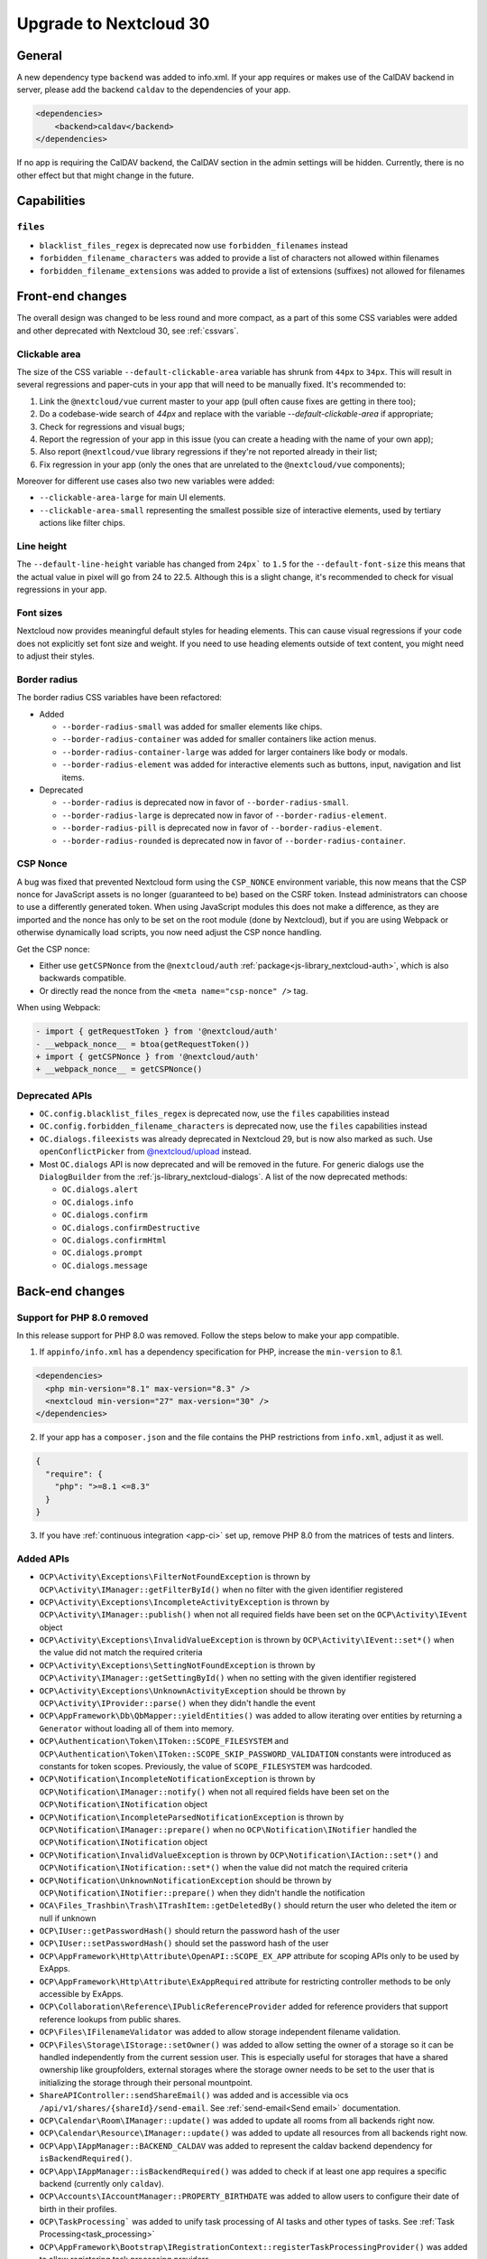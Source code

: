 =======================
Upgrade to Nextcloud 30
=======================

General
-------

A new dependency type ``backend`` was added to info.xml.
If your app requires or makes use of the CalDAV backend in server, please add the backend
``caldav`` to the dependencies of your app.

.. code-block:: xml

   <dependencies>
       <backend>caldav</backend>
   </dependencies>

If no app is requiring the CalDAV backend, the CalDAV section in the admin settings will be hidden.
Currently, there is no other effect but that might change in the future.

Capabilities
------------

``files``
^^^^^^^^^

- ``blacklist_files_regex`` is deprecated now use ``forbidden_filenames`` instead
- ``forbidden_filename_characters`` was added to provide a list of characters not allowed within filenames
- ``forbidden_filename_extensions`` was added to provide a list of extensions (suffixes) not allowed for filenames

Front-end changes
-----------------

The overall design was changed to be less round and more compact,
as a part of this some CSS variables were added and other deprecated with Nextcloud 30, see :ref:`cssvars`.

Clickable area
^^^^^^^^^^^^^^
The size of the CSS variable ``--default-clickable-area`` variable has shrunk from ``44px`` to ``34px``.
This will result in several regressions and paper-cuts in your app that will need to be manually fixed.
It's recommended to:

1) Link the ``@nextcloud/vue`` current master to your app (pull often cause fixes are getting in there too);
2) Do a codebase-wide search of `44px` and replace with the variable `--default-clickable-area` if appropriate;
3) Check for regressions and visual bugs;
4) Report the regression of your app in this issue (you can create a heading with the name of your own app);
5) Also report ``@nextlcoud/vue`` library regressions if they're not reported already in their list;
6) Fix regression in your app (only the ones that are unrelated to the ``@nextcloud/vue`` components);

Moreover for different use cases also two new variables were added:

- ``--clickable-area-large`` for main UI elements.
- ``--clickable-area-small`` representing the smallest possible size of interactive elements, used by tertiary actions like filter chips.

Line height
^^^^^^^^^^^
The ``--default-line-height`` variable has changed from ``24px``` to ``1.5`` for the ``--default-font-size`` this
means that the actual value in pixel will go from 24 to 22.5. Although this is a slight change, it's recommended
to check for visual regressions in your app.


Font sizes
^^^^^^^^^^

Nextcloud now provides meaningful default styles for heading elements.
This can cause visual regressions if your code does not explicitly set font size and weight.
If you need to use heading elements outside of text content, you might need to adjust their styles.

Border radius
^^^^^^^^^^^^^

The border radius CSS variables have been refactored:

- Added

  - ``--border-radius-small`` was added for smaller elements like chips.
  - ``--border-radius-container`` was added for smaller containers like action menus.
  - ``--border-radius-container-large`` was added for larger containers like body or modals.
  - ``--border-radius-element`` was added for interactive elements such as buttons, input, navigation and list items.

- Deprecated

  - ``--border-radius`` is deprecated now in favor of ``--border-radius-small``.
  - ``--border-radius-large`` is deprecated now in favor of ``--border-radius-element``.
  - ``--border-radius-pill`` is deprecated now in favor of ``--border-radius-element``.
  - ``--border-radius-rounded`` is deprecated now in favor of ``--border-radius-container``.

CSP Nonce
^^^^^^^^^

A bug was fixed that prevented Nextcloud form using the ``CSP_NONCE`` environment variable,
this now means that the CSP nonce for JavaScript assets is no longer (guaranteed to be) based on the CSRF token.
Instead administrators can choose to use a differently generated token.
When using JavaScript modules this does not make a difference, as they are imported and the nonce has only to be set on the root module (done by Nextcloud),
but if you are using Webpack or otherwise dynamically load scripts, you now need adjust the CSP nonce handling.

Get the CSP nonce:

- Either use ``getCSPNonce`` from the ``@nextcloud/auth`` :ref:`package<js-library_nextcloud-auth>`, which is also backwards compatible.
- Or directly read the nonce from the ``<meta name="csp-nonce" />`` tag.

When using Webpack:

.. code-block:: diff

    - import { getRequestToken } from '@nextcloud/auth'
    - __webpack_nonce__ = btoa(getRequestToken())
    + import { getCSPNonce } from '@nextcloud/auth'
    + __webpack_nonce__ = getCSPNonce()

Deprecated APIs
^^^^^^^^^^^^^^^

- ``OC.config.blacklist_files_regex`` is deprecated now, use the ``files`` capabilities instead
- ``OC.config.forbidden_filename_characters`` is deprecated now, use the ``files`` capabilities instead
- ``OC.dialogs.fileexists`` was already deprecated in Nextcloud 29, but is now also marked as such.
  Use ``openConflictPicker`` from `@nextcloud/upload <https://nextcloud-libraries.github.io/nextcloud-upload/functions/openConflictPicker.html>`_ instead.
- Most ``OC.dialogs`` API is now deprecated and will be removed in the future. For generic dialogs use the ``DialogBuilder`` from the :ref:`js-library_nextcloud-dialogs`.
  A list of the now deprecated methods:

  - ``OC.dialogs.alert``
  - ``OC.dialogs.info``
  - ``OC.dialogs.confirm``
  - ``OC.dialogs.confirmDestructive``
  - ``OC.dialogs.confirmHtml``
  - ``OC.dialogs.prompt``
  - ``OC.dialogs.message``

Back-end changes
----------------

Support for PHP 8.0 removed
^^^^^^^^^^^^^^^^^^^^^^^^^^^

In this release support for PHP 8.0 was removed. Follow the steps below to make your app compatible.

1. If ``appinfo/info.xml`` has a dependency specification for PHP, increase the ``min-version`` to 8.1.

.. code-block:: xml

  <dependencies>
    <php min-version="8.1" max-version="8.3" />
    <nextcloud min-version="27" max-version="30" />
  </dependencies>


2. If your app has a ``composer.json`` and the file contains the PHP restrictions from ``info.xml``, adjust it as well.

.. code-block:: json

  {
    "require": {
      "php": ">=8.1 <=8.3"
    }
  }

3. If you have :ref:`continuous integration <app-ci>` set up, remove PHP 8.0 from the matrices of tests and linters.

Added APIs
^^^^^^^^^^

- ``OCP\Activity\Exceptions\FilterNotFoundException`` is thrown by ``OCP\Activity\IManager::getFilterById()`` when no filter with the given identifier registered
- ``OCP\Activity\Exceptions\IncompleteActivityException`` is thrown by ``OCP\Activity\IManager::publish()`` when not all required fields have been set on the ``OCP\Activity\IEvent`` object
- ``OCP\Activity\Exceptions\InvalidValueException`` is thrown by ``OCP\Activity\IEvent::set*()`` when the value did not match the required criteria
- ``OCP\Activity\Exceptions\SettingNotFoundException`` is thrown by ``OCP\Activity\IManager::getSettingById()`` when no setting with the given identifier registered
- ``OCP\Activity\Exceptions\UnknownActivityException`` should be thrown by ``OCP\Activity\IProvider::parse()`` when they didn't handle the event
- ``OCP\AppFramework\Db\QbMapper::yieldEntities()`` was added to allow iterating over entities by returning a ``Generator`` without loading all of them into memory.
- ``OCP\Authentication\Token\IToken::SCOPE_FILESYSTEM`` and ``OCP\Authentication\Token\IToken::SCOPE_SKIP_PASSWORD_VALIDATION`` constants were introduced as constants for token scopes. Previously, the value of ``SCOPE_FILESYSTEM`` was hardcoded.
- ``OCP\Notification\IncompleteNotificationException`` is thrown by ``OCP\Notification\IManager::notify()`` when not all required fields have been set on the ``OCP\Notification\INotification`` object
- ``OCP\Notification\IncompleteParsedNotificationException`` is thrown by ``OCP\Notification\IManager::prepare()`` when no ``OCP\Notification\INotifier`` handled the ``OCP\Notification\INotification`` object
- ``OCP\Notification\InvalidValueException`` is thrown by ``OCP\Notification\IAction::set*()`` and ``OCP\Notification\INotification::set*()`` when the value did not match the required criteria
- ``OCP\Notification\UnknownNotificationException`` should be thrown by ``OCP\Notification\INotifier::prepare()`` when they didn't handle the notification
- ``OCA\Files_Trashbin\Trash\ITrashItem::getDeletedBy()`` should return the user who deleted the item or null if unknown
- ``OCP\IUser::getPasswordHash()`` should return the password hash of the user
- ``OCP\IUser::setPasswordHash()`` should set the password hash of the user
- ``OCP\AppFramework\Http\Attribute\OpenAPI::SCOPE_EX_APP`` attribute for scoping APIs only to be used by ExApps.
- ``OCP\AppFramework\Http\Attribute\ExAppRequired`` attribute for restricting controller methods to be only accessible by ExApps.
- ``OCP\Collaboration\Reference\IPublicReferenceProvider`` added for reference providers that support reference lookups from public shares.
- ``OCP\Files\IFilenameValidator`` was added to allow storage independent filename validation.
- ``OCP\Files\Storage\IStorage::setOwner()`` was added to allow setting the owner of a storage so it can be handled independently from the current session user. This is especially useful for storages that have a shared ownership like groupfolders, external storages where the storage owner needs to be set to the user that is initializing the storage through their personal mountpoint.
- ``ShareAPIController::sendShareEmail()`` was added and is accessible via ocs ``/api/v1/shares/{shareId}/send-email``. See :ref:`send-email<Send email>` documentation.
- ``OCP\Calendar\Room\IManager::update()`` was added to update all rooms from all backends right now.
- ``OCP\Calendar\Resource\IManager::update()`` was added to update all resources from all backends right now.
- ``OCP\App\IAppManager::BACKEND_CALDAV`` was added to represent the caldav backend dependency for ``isBackendRequired()``.
- ``OCP\App\IAppManager::isBackendRequired()`` was added to check if at least one app requires a specific backend (currently only ``caldav``).
- ``OCP\Accounts\IAccountManager::PROPERTY_BIRTHDATE`` was added to allow users to configure their date of birth in their profiles.
- ``OCP\TaskProcessing``` was added to unify task processing of AI tasks and other types of tasks. See :ref:`Task Processing<task_processing>`
- ``OCP\AppFramework\Bootstrap\IRegistrationContext::registerTaskProcessingProvider()`` was added to allow registering task processing providers
- ``OCP\AppFramework\Bootstrap\IRegistrationContext::registerTaskProcessingTaskType()`` was added to allow registering task processing task types
- ``OCP\Files\IRootFolder::getAppDataDirectoryName()`` was added to allow getting the name of the app data directory
- ``OCP\Console\ReservedOptions`` was added and contains constants for options reserved for occ core features. ``--debug-log`` and ``--debug-log-level`` are now reserved by occ as they allow to show debug information to the output on any occ command.
- ``OCP\Security\IHasher::validate()`` should return true if the passed string is a valid hash generated by ``OCP\Security\IHasher::hash()``
- ``OCP\AppFramework\Http\JSONResponse()`` constructor now supports passing additional ``json_encode`` flags, see https://www.php.net/manual/en/function.json-encode.php for details
- ``OCP\EventDispatcher\IWebhookCompatibleEvent`` is a new interface for events compatible with webhooks (`see webhook_listeners documentation <https://docs.nextcloud.com/server/latest/admin_manual/webhook_listeners/index.html>`_).
- ``OCP\EventDispatcher\JsonSerializer`` is a new public helper for serializing users and fileinfos to json (ie for webhook events)

Changed APIs
^^^^^^^^^^^^

- ``OCP\Activity\IEvent::set*()`` (all setters) throw ``OCP\Activity\Exceptions\InvalidValueException`` instead of ``\InvalidArgumentException`` when the value does not match the required criteria.
- Calling ``OCP\Activity\IEvent::setIcon()`` with a relative URL is deprecated and will throw ``OCP\Activity\Exceptions\InvalidValueException`` in a future version.
- Calling ``OCP\Activity\IEvent::setLink()`` with a relative URL is deprecated and will throw ``OCP\Activity\Exceptions\InvalidValueException`` in a future version.
- ``OCP\Activity\IManager::publish()`` throws ``OCP\Activity\Exceptions\IncompleteActivityException`` instead of ``\InvalidArgumentException`` when a required field is not set before publishing.
- ``OCP\Activity\IProvider::parse()`` should no longer throw ``\InvalidArgumentException``. ``OCP\Activity\Exceptions\UnknownActivityException`` should be thrown when the provider does not want to handle the event. ``\InvalidArgumentException`` are logged as debug for now and will be logged as error in the future to help developers find issues from code that unintentionally threw ``\InvalidArgumentException``
- ``OCP\Dashboard\IIconWidget::getIconUrl()`` clarification: The URL must be an absolute URL. The served icon should be dark. The icon will be inverted automatically in mobile clients and when using dark mode.
- ``OCP\Dashboard\IWidget::getId()`` clarification: Implementations should only return ``a-z``, ``0-9``, ``-`` and ``_`` based strings starting with a letter, as the identifier is used in CSS classes and that is otherwise invalid
- ``OCP\Dashboard\IWidget::getIconClass()`` clarification: The returned CSS class should render a dark icon. The icon will be inverted automatically in mobile clients and when using dark mode. Therefore, it is NOT recommended to use a css class that sets the background with ``var(--icon-…)``` as those will adapt to dark/bright mode in the web and still be inverted resulting in a dark icon on dark background.
- ``OCP\Files\Lock\ILockManager::registerLazyLockProvider()`` was added to replace ``registerLockProvider`` and allows to register a lock provider that is only loaded when needed.
- ``OCP\Notification\IAction::set*()`` (all setters) throw ``OCP\Notification\InvalidValueException`` instead of ``\InvalidArgumentException`` when the value does not match the required criteria.
- Calling ``OCP\Notification\IAction::setLink()`` with a relative URL is deprecated and will throw ``OCP\Notification\InvalidValueException`` in a future version.
- ``OCP\Notification\IApp::notify()`` throws ``OCP\Notification\IncompleteNotificationException`` instead of ``\InvalidArgumentException`` when a required field is not set before notifying.
- ``OCP\Notification\IManager::prepare()`` throws ``OCP\Notification\IncompleteParsedNotificationException`` instead of ``\InvalidArgumentException`` when a required field is not set after preparing a notification.
- ``OCP\Notification\INotification::set*()`` (all setters) throw ``OCP\Notification\InvalidValueException`` instead of ``\InvalidArgumentException`` when the value does not match the required criteria.
- Calling ``OCP\Notification\INotification::setLink()`` with a relative URL is deprecated and will throw ``OCP\Notification\InvalidValueException`` in a future version.
- Calling ``OCP\Notification\INotification::setIcon()`` with a relative URL is deprecated and will throw ``OCP\Notification\InvalidValueException`` in a future version.
- ``OCP\Notification\INotifier::prepare()`` should no longer throw ``\InvalidArgumentException``. ``OCP\Notification\UnknownNotificationException`` should be thrown when the notifier does not want to handle the notification. ``\InvalidArgumentException`` are logged as debug for now and will be logged as error in the future to help developers find issues from code that unintentionally threw ``\InvalidArgumentException``
- ``OCP\IGroupManager::isAdmin()`` should be used instead of checking is current user is part of admin group manually.
- ``IAttributes`` ``enabled`` key have bee renamed to ``value`` and supports more than boolean.
- ``OCP\DB\Exception`` uses the reason code ``REASON_LOCK_WAIT_TIMEOUT`` now, instead of ``REASON_SERVER`` for a LockWaitTimeoutException.
- ``OCP\Share\IShare::setNoExpirationDate()`` now sets an overwrite flag for falsy expiry date values, this flag is used to determine whether the system should overwrite falsy expiry date values before creating a share.
- ``OCP\Share\IShare::getNoExpirationDate()`` retrieves the value of the ``noExpirationDate`` flag.
- ``OCP\IUserManager::getDisabledUsers`` now has a third parameter for a search string.
- ``OCP\User\Backend\IProvideEnabledStateBackend::getDisabledUserList`` now has a third parameter for a search string.
- Legacy class ``OC_EventSource`` was moved to ``OC`` namespace with the ``OC_`` prefix. It should not change anything if you already correctly use the ``OCP\IEventSourceFactory`` to create these objects.
- ``OCP\Files\Events\Node\AbstractNodeEvent`` and ``OCP\Files\Events\Node\AbstractNodesEvent`` now implements ``OCP\EventDispatcher\IWebhookCompatibleEvent`` so that all file/folder related events are available for webhooks (`see webhook_listeners documentation <https://docs.nextcloud.com/server/latest/admin_manual/webhook_listeners/index.html>`_).

Deprecated APIs
^^^^^^^^^^^^^^^

- Using the ``@PasswordConfirmationRequired`` annotation is deprecated and the ``#[OCP\AppFramework\Http\Attribute\PasswordConfirmationRequired]`` attribute should be used instead.
- Using the ``@CORS`` annotation is deprecated and the ``#[OCP\AppFramework\Http\Attribute\CORS]`` attribute should be used instead.
- Using the ``@PublicPage`` annotation is deprecated and the ``#[OCP\AppFramework\Http\Attribute\PublicPage]`` attribute should be used instead.
- Using the ``@ExAppRequired`` annotation is deprecated and the ``#[OCP\AppFramework\Http\Attribute\ExAppRequired]`` attribute should be used instead.
- Using the ``@AuthorizedAdminSetting`` annotation is deprecated and the ``#[OCP\AppFramework\Http\Attribute\AuthorizedAdminSetting]`` attribute should be used instead.
- Using the ``@SubAdminRequired`` annotation is deprecated and the ``#[OCP\AppFramework\Http\Attribute\SubAdminRequired]`` attribute should be used instead.
- Using the ``@NoAdminRequired`` annotation is deprecated and the ``#[OCP\AppFramework\Http\Attribute\NoAdminRequired]`` attribute should be used instead.
- Using the ``@StrictCookieRequired`` annotation is deprecated and the ``#[OCP\AppFramework\Http\Attribute\StrictCookiesRequired]`` attribute should be used instead.
- Using the ``@NoCSRFRequired`` annotation is deprecated and the ``#[OCP\AppFramework\Http\Attribute\NoCSRFRequired]`` attribute should be used instead.
- Using the ``OCP\Group\Backend\ICreateGroupBackend`` interface is now deprecated and the ``OCP\Group\Backend\ICreateNamedGroupBackend`` interface should be used instead.
- Calling ``OCP\DB\QueryBuilder\IExpressionBuilder::andX()`` without arguments is deprecated and will throw an exception in a future version as the underlying library is removing the functionality.
- Calling ``OCP\DB\QueryBuilder\IExpressionBuilder::orX()`` without arguments is deprecated and will throw an exception in a future version as the underlying library is removing the functionality.
- Calling ``OCP\DB\QueryBuilder\IQueryBuilder::delete()`` with ``$alias`` is deprecated and will throw an exception in a future version as the underlying library is removing the functionality.
- Calling ``OCP\DB\QueryBuilder\IQueryBuilder::getQueryPart()`` is deprecated and will throw an exception in a future version as the underlying library is removing the functionality.
- Calling ``OCP\DB\QueryBuilder\IQueryBuilder::getQueryParts()`` is deprecated and will throw an exception in a future version as the underlying library is removing the functionality.
- Calling ``OCP\DB\QueryBuilder\IQueryBuilder::getState()`` is deprecated and will throw an exception in a future version as the underlying library is removing the functionality.
- Calling ``OCP\DB\QueryBuilder\IQueryBuilder::resetQueryPart()`` is deprecated and will throw an exception in a future version as the underlying library is removing the functionality. Create a new query builder object instead.
- Calling ``OCP\DB\QueryBuilder\IQueryBuilder::resetQueryParts()`` is deprecated and will throw an exception in a future version as the underlying library is removing the functionality. Create a new query builder object instead.
- Calling ``OCP\DB\QueryBuilder\IQueryBuilder::update()`` with ``$alias`` is deprecated and will throw an exception in a future version as the underlying library is removing the functionality.
- Calling ``OCP\IDBConnection::getDatabasePlatform()`` is deprecated and will throw an exception in a future version as the underlying library is renaming and removing platforms which breaks the backwards-compatibility. Use ``getDatabaseProvider()`` instead.
- Calling ``OCP\Files\Lock\ILockManager::registerLockProvider()`` is deprecated and will be removed in the future. Use ``registerLazyLockProvider()`` instead.
- Using ``OCP\Translation`` is deprecated and will be removed in the future. Use ``OCP\TaskProcessing`` instead (see :ref:`Task Processing<task_processing>`).
- Using ``OCP\Translation\CouldNotTranslateException`` is deprecated and will be removed in the future. Use ``OCP\TaskProcessing`` instead (see :ref:`Task Processing<task_processing>`).
- Using ``OCP\Translation\IDetectLanguageProvider`` is deprecated and will be removed in the future. Use ``OCP\TaskProcessing`` instead (see :ref:`Task Processing<task_processing>`).
- Using ``OCP\Translation\ITranslationManager`` is deprecated and will be removed in the future. Use ``OCP\TaskProcessing`` instead (see :ref:`Task Processing<task_processing>`).
- Using ``OCP\Translation\ITranslationProvider`` is deprecated and will be removed in the future. Use ``OCP\TaskProcessing`` instead (see :ref:`Task Processing<task_processing>`).
- Using ``OCP\Translation\ITranslationProviderWithId`` is deprecated and will be removed in the future. Use ``OCP\TaskProcessing`` instead (see :ref:`Task Processing<task_processing>`).
- Using ``OCP\Translation\ITranslationProviderWithUserId`` is deprecated and will be removed in the future. Use ``OCP\TaskProcessing`` instead (see :ref:`Task Processing<task_processing>`).
- Using ``OCP\Translation\LanguageTuple`` is deprecated and will be removed in the future. Use ``OCP\TaskProcessing`` instead (see :ref:`Task Processing<task_processing>`).
- Using ``OCP\SpeechToText`` is deprecated and will be removed in the future. Use ``OCP\TaskProcessing`` instead (see :ref:`Task Processing<task_processing>`). Existing ``SpeechToText`` providers will continue to work with the TaskProcessing API until then.
- Using ``OCP\SpeechToText\Events\AbstractTranscriptionEvent`` is deprecated and will be removed in the future. Use ``OCP\TaskProcessing`` instead (see :ref:`Task Processing<task_processing>`). Existing ``SpeechToText`` providers will continue to work with the TaskProcessing API until then.
- Using ``OCP\SpeechToText\Events\TranscriptionFailedEvent`` is deprecated and will be removed in the future. Use ``OCP\TaskProcessing`` instead (see :ref:`Task Processing<task_processing>`). Existing ``SpeechToText`` providers will continue to work with the TaskProcessing API until then.
- Using ``OCP\SpeechToText\Events\TranscriptionSuccessfulEvent`` is deprecated and will be removed in the future. Use ``OCP\TaskProcessing`` instead (see :ref:`Task Processing<task_processing>`). Existing ``SpeechToText`` providers will continue to work with the TaskProcessing API until then.
- Using ``OCP\SpeechToText\ISpeechToTextManager`` is deprecated and will be removed in the future. Use ``OCP\TaskProcessing`` instead (see :ref:`Task Processing<task_processing>`). Existing ``SpeechToText`` providers will continue to work with the TaskProcessing API until then.
- Using ``OCP\SpeechToText\ISpeechToTextProvider`` is deprecated and will be removed in the future. Use ``OCP\TaskProcessing`` instead (see :ref:`Task Processing<task_processing>`). Existing ``SpeechToText`` providers will continue to work with the TaskProcessing API until then.
- Using ``OCP\SpeechToText\ISpeechToTextProviderWithId`` is deprecated and will be removed in the future. Use ``OCP\TaskProcessing`` instead (see :ref:`Task Processing<task_processing>`). Existing ``SpeechToText`` providers will continue to work with the TaskProcessing API until then.
- Using ``OCP\SpeechToText\ISpeechToTextProviderWithUserId`` is deprecated and will be removed in the future. Use ``OCP\TaskProcessing`` instead (see :ref:`Task Processing<task_processing>`). Existing ``SpeechToText`` providers will continue to work with the TaskProcessing API until then.
- Using ``OCP\TextToImage`` is deprecated and will be removed in the future. Use ``OCP\TaskProcessing`` instead (see :ref:`Task Processing<task_processing>`). Existing ``TextToImage`` providers will continue to work with the TaskProcessing API until then.
- Using ``OCP\TextToImage\Task`` is deprecated and will be removed in the future. Use ``OCP\TaskProcessing`` instead (see :ref:`Task Processing<task_processing>`). Existing ``TextToImage`` providers will continue to work with the TaskProcessing API until then.
- Using ``OCP\TextToImage\IProviderWithUserId`` is deprecated and will be removed in the future. Use ``OCP\TaskProcessing`` instead (see :ref:`Task Processing<task_processing>`). Existing ``TextToImage`` providers will continue to work with the TaskProcessing API until then.
- Using ``OCP\TextToImage\IProvider`` is deprecated and will be removed in the future. Use ``OCP\TaskProcessing`` instead (see :ref:`Task Processing<task_processing>`). Existing ``TextToImage`` providers will continue to work with the TaskProcessing API until then.
- Using ``OCP\TextToImage\IManager`` is deprecated and will be removed in the future. Use ``OCP\TaskProcessing`` instead (see :ref:`Task Processing<task_processing>`). Existing ``TextToImage`` providers will continue to work with the TaskProcessing API until then.
- Using ``OCP\TextToImage\Exception\TextToImageException`` is deprecated and will be removed in the future. Use ``OCP\TaskProcessing`` instead (see :ref:`Task Processing<task_processing>`). Existing ``TextToImage`` providers will continue to work with the TaskProcessing API until then.
- Using ``OCP\TextToImage\Exception\TaskNotFoundException`` is deprecated and will be removed in the future. Use ``OCP\TaskProcessing`` instead (see :ref:`Task Processing<task_processing>`). Existing ``TextToImage`` providers will continue to work with the TaskProcessing API until then.
- Using ``OCP\TextToImage\Exception\TaskFailureException`` is deprecated and will be removed in the future. Use ``OCP\TaskProcessing`` instead (see :ref:`Task Processing<task_processing>`). Existing ``TextToImage`` providers will continue to work with the TaskProcessing API until then.
- Using ``OCP\TextToImage\Events\TaskSuccessfulEvent`` is deprecated and will be removed in the future. Use ``OCP\TaskProcessing`` instead (see :ref:`Task Processing<task_processing>`). Existing ``TextToImage`` providers will continue to work with the TaskProcessing API until then.
- Using ``OCP\TextToImage\Events\TaskFailedEvent`` is deprecated and will be removed in the future. Use ``OCP\TaskProcessing`` instead (see :ref:`Task Processing<task_processing>`). Existing ``TextToImage`` providers will continue to work with the TaskProcessing API until then.
- Using ``OCP\TextToImage\Events\AbstractTextToImageEvent`` is deprecated and will be removed in the future. Use ``OCP\TaskProcessing`` instead (see :ref:`Task Processing<task_processing>`). Existing ``TextToImage`` providers will continue to work with the TaskProcessing API until then.
- Using ``OCP\TextProcessing`` is deprecated and will be removed in the future. Use ``OCP\TaskProcessing`` instead (see :ref:`Task Processing<task_processing>`). Existing ``TextProcessing`` providers will continue to work with the TaskProcessing API until then.
- Using ``OCP\TextProcessing\Events\AbstractTextProcessingEvent`` is deprecated and will be removed in the future. Use ``OCP\TaskProcessing`` instead (see :ref:`Task Processing<task_processing>`). Existing ``TextProcessing`` providers will continue to work with the TaskProcessing API until then.
- Using ``OCP\TextProcessing\Events\TaskFailedEvent`` is deprecated and will be removed in the future.Use ``OCP\TaskProcessing`` instead (see :ref:`Task Processing<task_processing>`). Existing ``TextProcessing`` providers will continue to work with the TaskProcessing API until then.
- Using ``OCP\TextProcessing\Events\TaskSuccessfulEvent`` is deprecated and will be removed in the future.Use ``OCP\TaskProcessing`` instead (see :ref:`Task Processing<task_processing>`). Existing ``TextProcessing`` providers will continue to work with the TaskProcessing API until then.
- Using ``OCP\TextProcessing\Exception\TaskFailureException`` is deprecated and will be removed in the future.Use ``OCP\TaskProcessing`` instead (see :ref:`Task Processing<task_processing>`). Existing ``TextProcessing`` providers will continue to work with the TaskProcessing API until then.
- Using ``OCP\TextProcessing\FreePromptTaskType`` is deprecated and will be removed in the future. Use ``OCP\TaskProcessing`` instead (see :ref:`Task Processing<task_processing>`). Existing ``TextProcessing`` providers will continue to work with the TaskProcessing API until then.
- Using ``OCP\TextProcessing\HeadlineTaskType`` is deprecated and will be removed in the future. Use ``OCP\TaskProcessing`` instead (see :ref:`Task Processing<task_processing>`). Existing ``TextProcessing`` providers will continue to work with the TaskProcessing API until then.
- Using ``OCP\TextProcessing\IManager`` is deprecated and will be removed in the future. Use ``OCP\TaskProcessing`` instead (see :ref:`Task Processing<task_processing>`). Existing ``TextProcessing`` providers will continue to work with the TaskProcessing API until then.
- Using ``OCP\TextProcessing\IProvider`` is deprecated and will be removed in the future. Use ``OCP\TaskProcessing`` instead (see :ref:`Task Processing<task_processing>`). Existing ``TextProcessing`` providers will continue to work with the TaskProcessing API until then.
- Using ``OCP\TextProcessing\IProviderWithExpectedRuntime`` is deprecated and will be removed in the future. Use ``OCP\TaskProcessing`` instead (see :ref:`Task Processing<task_processing>`). Existing ``TextProcessing`` providers will continue to work with the TaskProcessing API until then.
- Using ``OCP\TextProcessing\IProviderWithId`` is deprecated and will be removed in the future. Use ``OCP\TaskProcessing`` instead (see :ref:`Task Processing<task_processing>`). Existing ``TextProcessing`` providers will continue to work with the TaskProcessing API until then.
- Using ``OCP\TextProcessing\IProviderWithUserId`` is deprecated and will be removed in the future. Use ``OCP\TaskProcessing`` instead (see :ref:`Task Processing<task_processing>`). Existing ``TextProcessing`` providers will continue to work with the TaskProcessing API until then.
- Using ``OCP\TextProcessing\ITaskType`` is deprecated and will be removed in the future. Use ``OCP\TaskProcessing`` instead (see :ref:`Task Processing<task_processing>`). Existing ``TextProcessing`` providers will continue to work with the TaskProcessing API until then.
- Using ``OCP\TextProcessing\SummaryTaskType`` is deprecated and will be removed in the future. Use ``OCP\TaskProcessing`` instead (see :ref:`Task Processing<task_processing>`). Existing ``TextProcessing`` providers will continue to work with the TaskProcessing API until then.
- Using ``OCP\TextProcessing\Task`` is deprecated and will be removed in the future. Use ``OCP\TaskProcessing`` instead (see :ref:`Task Processing<task_processing>`). Existing ``TextProcessing`` providers will continue to work with the TaskProcessing API until then.
- Using ``OCP\TextProcessing\TopicsTaskType`` is deprecated and will be removed in the future. Use ``OCP\TaskProcessing`` instead (see :ref:`Task Processing<task_processing>`). Existing ``TextProcessing`` providers will continue to work with the TaskProcessing API until then.
- Using ``OCP\Group\Backend\ICreateGroupBackend`` interface is deprecated and will be removed in the future. Use ``OCP\Group\Backend\ICreateNamedGroupBackend`` instead.

Removed APIs
^^^^^^^^^^^^

- ``OCP\Util::isValidFileName`` was deprecated in 8.1.0 and is now removed, use either ``OCP\Files\Storage\IStorage::verifyPath`` or the new ``OCP\Files\IFilenameValidator``.
- ``OCP\Util::getForbiddenFileNameChars`` was removed, use either ``OCP\Files\Storage\IStorage::verifyPath`` or the new ``OCP\Files\IFilenameValidator`` for filename validation.
